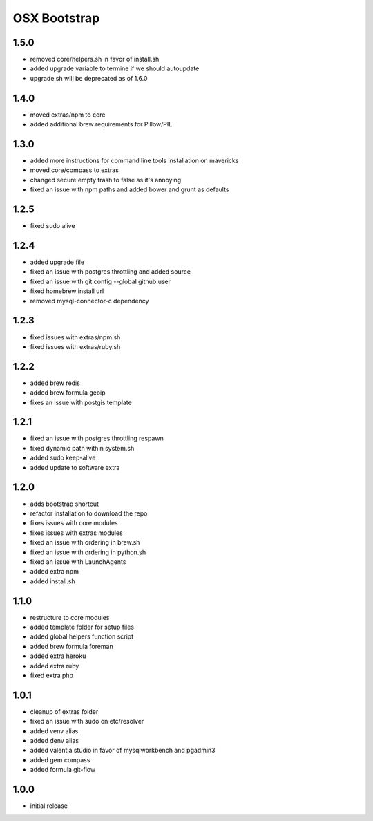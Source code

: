 =============
OSX Bootstrap
=============

1.5.0
-----
- removed core/helpers.sh in favor of install.sh
- added upgrade variable to termine if we should autoupdate
- upgrade.sh will be deprecated as of 1.6.0

1.4.0
-----
- moved extras/npm to core
- added additional brew requirements for Pillow/PIL

1.3.0
-----
- added more instructions for command line tools installation on mavericks
- moved core/compass to extras
- changed secure empty trash to false as it's annoying
- fixed an issue with npm paths and added bower and grunt as defaults

1.2.5
-----
- fixed sudo alive

1.2.4
-----
- added upgrade file
- fixed an issue with postgres throttling and added source
- fixed an issue with git config --global github.user
- fixed homebrew install url
- removed mysql-connector-c dependency

1.2.3
-----
- fixed issues with extras/npm.sh
- fixed issues with extras/ruby.sh

1.2.2
-----
- added brew redis
- added brew formula geoip
- fixes an issue with postgis template

1.2.1
-----
- fixed an issue with postgres throttling respawn
- fixed dynamic path within system.sh
- added sudo keep-alive
- added update to software extra

1.2.0
-----
- adds bootstrap shortcut
- refactor installation to download the repo
- fixes issues with core modules
- fixes issues with extras modules
- fixed an issue with ordering in brew.sh
- fixed an issue with ordering in python.sh
- fixed an issue with LaunchAgents
- added extra npm
- added install.sh

1.1.0
-----
- restructure to core modules
- added template folder for setup files
- added global helpers function script
- added brew formula foreman
- added extra heroku
- added extra ruby
- fixed extra php

1.0.1
-----
- cleanup of extras folder
- fixed an issue with sudo on etc/resolver
- added venv alias
- added denv alias
- added valentia studio in favor of mysqlworkbench and pgadmin3
- added gem compass
- added formula git-flow

1.0.0
-----
- initial release

